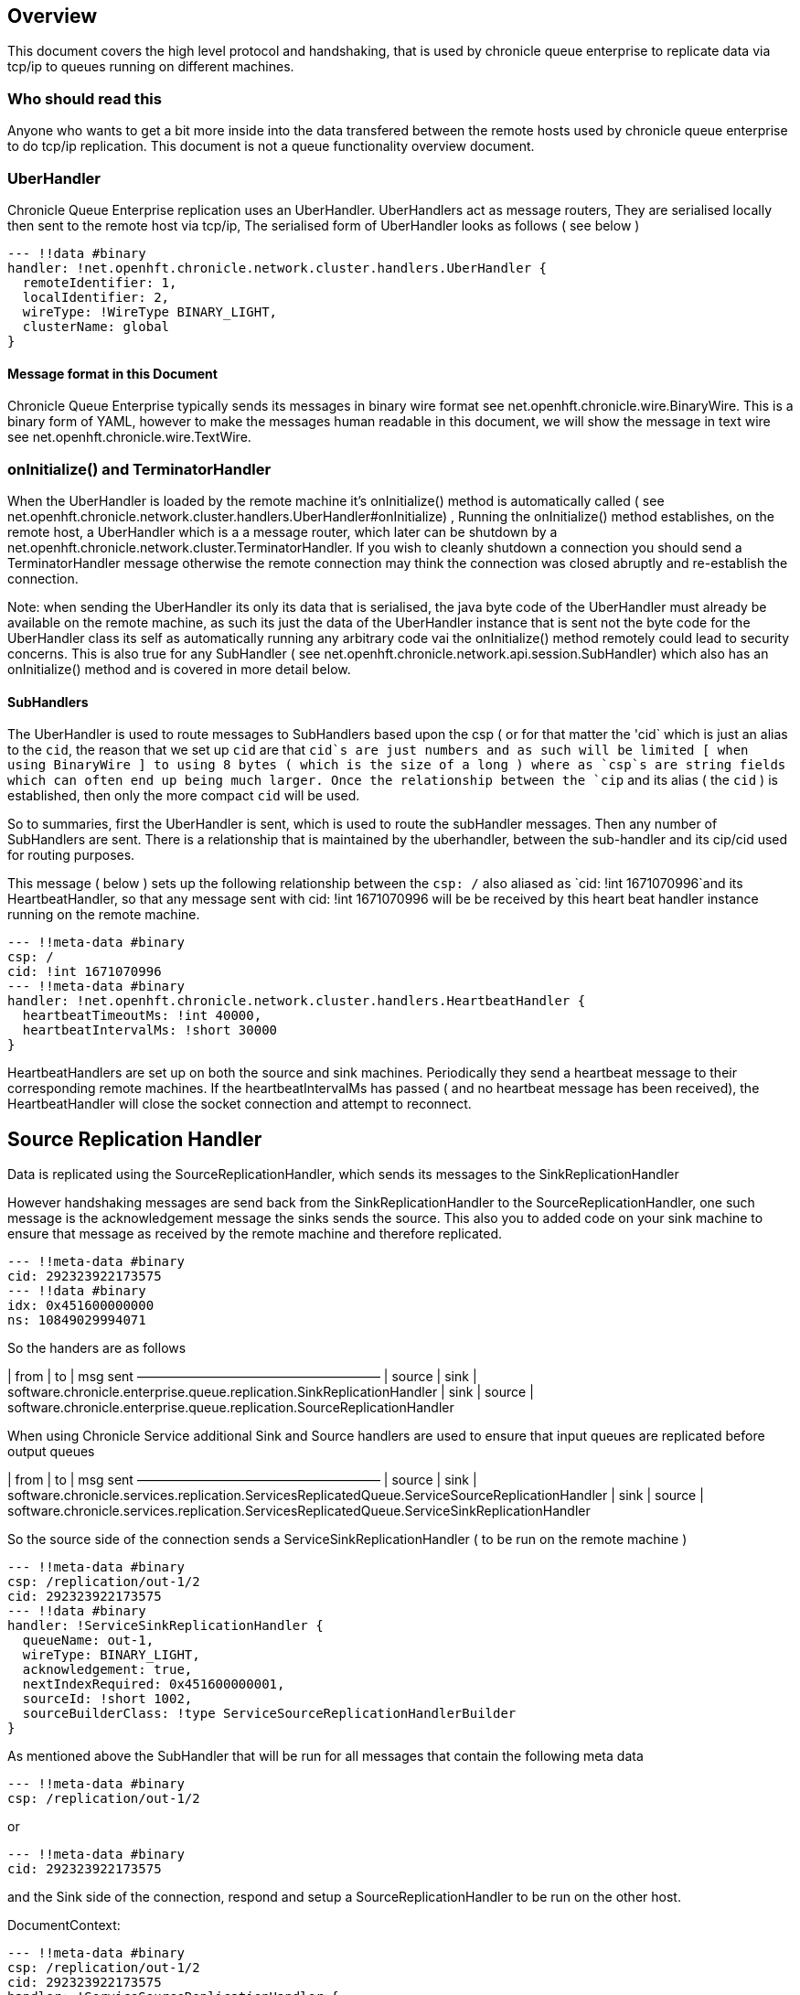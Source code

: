 
== Overview
This document covers the high level protocol and handshaking, that is used by chronicle queue enterprise to replicate data via tcp/ip to queues running on different machines.

=== Who should read this

Anyone who wants to get a bit more inside into the data transfered between the remote hosts used by chronicle queue enterprise to do tcp/ip replication. This document is not a queue functionality overview document.

=== UberHandler

Chronicle Queue Enterprise replication uses an UberHandler. UberHandlers act as message routers, They are  serialised locally then sent to the remote host via tcp/ip, The serialised form of UberHandler looks as follows ( see below )

```
--- !!data #binary
handler: !net.openhft.chronicle.network.cluster.handlers.UberHandler {
  remoteIdentifier: 1,
  localIdentifier: 2,
  wireType: !WireType BINARY_LIGHT,
  clusterName: global
}
```

==== Message format in this Document

Chronicle Queue Enterprise typically sends its messages in binary wire format see net.openhft.chronicle.wire.BinaryWire. This is a  binary form of YAML, however to make the messages human readable in this document, we will show the message in text wire  see net.openhft.chronicle.wire.TextWire.

=== onInitialize() and TerminatorHandler

When the UberHandler is loaded by the remote machine it’s  onInitialize() method is automatically called  ( see net.openhft.chronicle.network.cluster.handlers.UberHandler#onInitialize) , Running the onInitialize() method establishes, on the remote host, a UberHandler which is a a message router, which later can be shutdown by a net.openhft.chronicle.network.cluster.TerminatorHandler. If you wish to cleanly shutdown a connection you should send a TerminatorHandler message otherwise the remote connection may think the connection was closed abruptly and re-establish the connection.

Note: when sending the UberHandler its  only its data that is serialised, the java byte code of the UberHandler must already be available on the remote machine, as such its just the data of the UberHandler instance that is sent not the byte code for the UberHandler class its self as automatically running any arbitrary code vai the onInitialize() method remotely could lead to security concerns. This is also true for any SubHandler  ( see net.openhft.chronicle.network.api.session.SubHandler)  which also has an onInitialize() method and is covered in more detail  below.

==== SubHandlers

The UberHandler is used to route messages to SubHandlers based upon the csp ( or for that matter the 'cid` which is just an alias to the `cid`, the reason that we set up `cid` are that `cid`s are just numbers and as such will be limited [ when using BinaryWire ] to using 8 bytes ( which is the size of a long ) where as `csp`s are string fields which can often end up being much larger. Once the relationship between the `cip` and its alias ( the `cid` ) is established, then only the more compact `cid` will be used.

So to summaries, first the UberHandler is sent, which is used to route the subHandler messages. Then any number of SubHandlers are sent. There is a relationship that is maintained by the uberhandler, between the sub-handler  and its cip/cid used for routing purposes.

This message  ( below  ) sets up the following relationship between the `csp: /`  also aliased as `cid: !int 1671070996`and its HeartbeatHandler, so that any message sent with  cid: !int 1671070996 will be be received by this heart beat handler instance running on  the remote machine.

```
--- !!meta-data #binary
csp: /
cid: !int 1671070996
--- !!meta-data #binary
handler: !net.openhft.chronicle.network.cluster.handlers.HeartbeatHandler {
  heartbeatTimeoutMs: !int 40000,
  heartbeatIntervalMs: !short 30000
}
```

HeartbeatHandlers are set up on both the source and sink machines. Periodically they send a heartbeat message to their corresponding remote machines. If the heartbeatIntervalMs has passed ( and no heartbeat message has been received),  the HeartbeatHandler will close the socket connection and attempt to reconnect.

== Source Replication Handler

Data is replicated using the SourceReplicationHandler, which sends its messages to the SinkReplicationHandler

However handshaking messages are send back from the SinkReplicationHandler to the SourceReplicationHandler, one such message is the acknowledgement  message the sinks sends the source. This also you to added code on your sink machine to ensure that message as received by the remote machine and therefore replicated.

```
--- !!meta-data #binary
cid: 292323922173575
--- !!data #binary
idx: 0x451600000000
ns: 10849029994071
```

So the handers are as follows

| from	|	to 	| msg sent
———————————————————
| source | sink	    | software.chronicle.enterprise.queue.replication.SinkReplicationHandler
| sink 	 | source	| software.chronicle.enterprise.queue.replication.SourceReplicationHandler

When using Chronicle Service additional Sink and Source handlers are used to ensure that input queues are replicated before output queues

| from	|	to 	| msg sent
———————————————————
| source	| sink	| software.chronicle.services.replication.ServicesReplicatedQueue.ServiceSourceReplicationHandler
| sink 	| source	| software.chronicle.services.replication.ServicesReplicatedQueue.ServiceSinkReplicationHandler


So the source side of the connection sends a ServiceSinkReplicationHandler ( to be run on the remote machine )


```
--- !!meta-data #binary
csp: /replication/out-1/2
cid: 292323922173575
--- !!data #binary
handler: !ServiceSinkReplicationHandler {
  queueName: out-1,
  wireType: BINARY_LIGHT,
  acknowledgement: true,
  nextIndexRequired: 0x451600000001,
  sourceId: !short 1002,
  sourceBuilderClass: !type ServiceSourceReplicationHandlerBuilder
}
```


As mentioned above the SubHandler that will be run for all messages that contain the following meta data
```
--- !!meta-data #binary
csp: /replication/out-1/2
```
or
```
--- !!meta-data #binary
cid: 292323922173575
```

and the Sink side of the connection, respond and setup a SourceReplicationHandler to be run on the other host.

DocumentContext:
```
--- !!meta-data #binary
csp: /replication/out-1/2
cid: 292323922173575
handler: !ServiceSourceReplicationHandler {
  queueName: out-1,
  wireType: BINARY_LIGHT,
  acknowledgement: true,
  nextIndexRequired: 0x0,
  sourceId: !short 1002
}
```

When ever your application appends data to the source queue, The SourceReplicationHandler will read this queue  ( by using a queue tailer ) and then stream any new data to the remote host imediatly. As such Chronicle Queue Enterprise establishes a stream rather than a polling protocol. If the network buffers are full then data won’t be sent by the SourceReplicationHandler. So its not strictly `reactive` but rather sensitive to push back, and given that chronicle queue enterprise is back by chronicle queues which pages its data to disk rather than holding it all in memory, chronicle queue won’t get saturated by a slow consumer, as the data is not paged into memory from the queue until the tcp/ip buffers have sufficient free space.

== ServiceSinkReplicationHandler

Before the sink replication handler starts to read messages from the source machine, it first copies back  messages from the sink machine to the source machine. ( we call this the back copy ). This  often never happens but in the rare event, that the source machine was replicating to two ( or more sinks ) if the source had an outage, and we failed over to one of the remaining sinks, we want to ensure which ever sink we choose, it has the latest messages, and hence in the event that one of the sinks has more messages than the other we will first copy any messages from the other sink before we establish this sink as our new source.

When the ServiceSinkReplicationHandler starts it calls software.chronicle.enterprise.queue.replication.SinkReplicationHandler#onInitialize

Once all the data has been replicated, to notify the SourceReplicationHandler that the back copy is now complete a END_OF_STREAM message is sent

```
--- !!meta-data #binary
cid: 573798926109737
--- !!data #binary
DocumentContext:
--- !!data #binary
eos: !!null "" #  END_OF_STREAM
```

=== Sending data

The SourceReplicationHandler sends a message to the SinkReplicationHandler.
The SinkReplicationHandler uses a chronicle tailer to read new message from a chronicle queue, the contents of the chronicle queue is not inspected or parsed in any way its just sent as < binary data>, see the example below :

```
--- !!meta-data #binary
cid: 292323922173575
 --- !!data #binary
DocumentContext:
--- !!data #binary
re: < binary data>
```

Once the message is received by the sink it send an acknologment to the source

```
--- !!meta-data #binary
cid: 292323922173575
DocumentContext:
--- !!data #binary
idx: 0x451600000000
ns: 10849029994071
```
